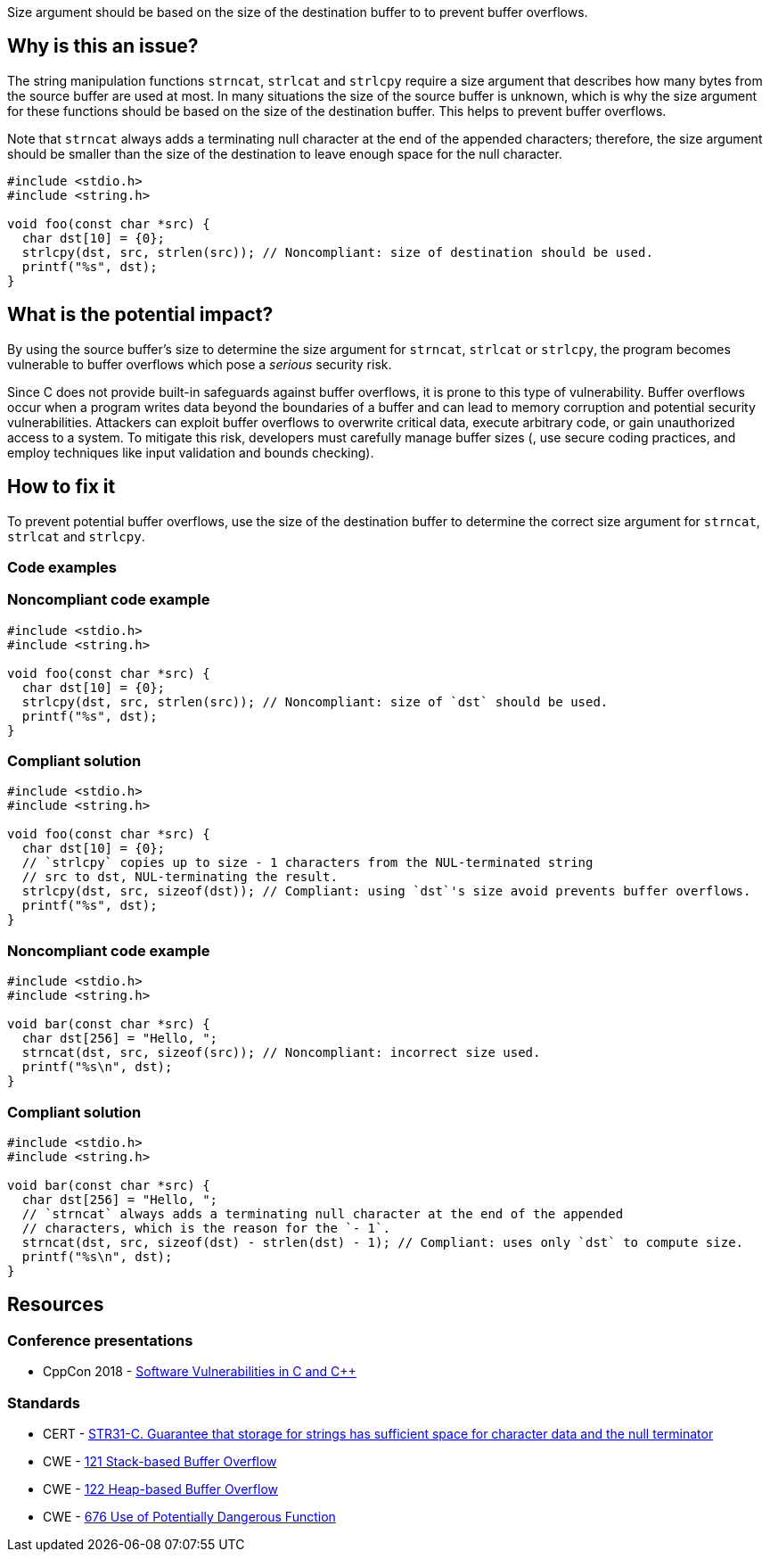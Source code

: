 Size argument should be based on the size of the destination buffer to to prevent buffer overflows.

== Why is this an issue?

The string manipulation functions ``++strncat++``, ``++strlcat++`` and ``++strlcpy++`` require a size argument that describes how many bytes from the source buffer are used at most.
In many situations the size of the source buffer is unknown, which is why the size argument for these functions should be based on the size of the destination buffer.
This helps to prevent buffer overflows.

Note that ``++strncat++`` always adds a terminating null character at the end of the appended characters; therefore, the size argument should be smaller than the size of the destination to leave enough space for the null character.

[source,cpp]
----
#include <stdio.h>
#include <string.h>

void foo(const char *src) {
  char dst[10] = {0};
  strlcpy(dst, src, strlen(src)); // Noncompliant: size of destination should be used.
  printf("%s", dst);
}
----


== What is the potential impact?

By using the source buffer's size to determine the size argument for ``++strncat++``, ``++strlcat++`` or ``++strlcpy++``, the program becomes vulnerable to buffer overflows which pose a _serious_ security risk.

Since C does not provide built-in safeguards against buffer overflows, it is prone to this type of vulnerability.
Buffer overflows occur when a program writes data beyond the boundaries of a buffer and can lead to memory corruption and potential security vulnerabilities.
Attackers can exploit buffer overflows to overwrite critical data, execute arbitrary code, or gain unauthorized access to a system.
To mitigate this risk, developers must carefully manage buffer sizes (, use secure coding practices, and employ techniques like input validation and bounds checking).


== How to fix it

To prevent potential buffer overflows, use the size of the destination buffer to determine the correct size argument for ``++strncat++``, ``++strlcat++`` and ``++strlcpy++``.


=== Code examples

=== Noncompliant code example

[source,cpp,diff-id=1,diff-type=noncompliant]
----
#include <stdio.h>
#include <string.h>

void foo(const char *src) {
  char dst[10] = {0};
  strlcpy(dst, src, strlen(src)); // Noncompliant: size of `dst` should be used.
  printf("%s", dst);
}
----

=== Compliant solution

[source,cpp,diff-id=1,diff-type=compliant]
----
#include <stdio.h>
#include <string.h>

void foo(const char *src) {
  char dst[10] = {0};
  // `strlcpy` copies up to size - 1 characters from the NUL-terminated string
  // src to dst, NUL-terminating the result.
  strlcpy(dst, src, sizeof(dst)); // Compliant: using `dst`'s size avoid prevents buffer overflows.
  printf("%s", dst);
}
----

=== Noncompliant code example

[source,cpp,diff-id=2,diff-type=noncompliant]
----
#include <stdio.h>
#include <string.h>

void bar(const char *src) {
  char dst[256] = "Hello, ";
  strncat(dst, src, sizeof(src)); // Noncompliant: incorrect size used. 
  printf("%s\n", dst);
}
----

=== Compliant solution

[source,cpp,diff-id=2,diff-type=compliant]
----
#include <stdio.h>
#include <string.h>

void bar(const char *src) {
  char dst[256] = "Hello, ";
  // `strncat` always adds a terminating null character at the end of the appended
  // characters, which is the reason for the `- 1`.
  strncat(dst, src, sizeof(dst) - strlen(dst) - 1); // Compliant: uses only `dst` to compute size.
  printf("%s\n", dst);
}
----

== Resources

=== Conference presentations

* CppCon 2018 - https://www.youtube.com/watch?v=0S0QgQd75Sw&ab_channel=CppCon[Software Vulnerabilities in C and C++]

=== Standards

* CERT - https://wiki.sei.cmu.edu/confluence/display/c/STR31-C.+Guarantee+that+storage+for+strings+has+sufficient+space+for+character+data+and+the+null+terminator[STR31-C. Guarantee that storage for strings has sufficient space for character data and the null terminator]
* CWE - https://cwe.mitre.org/data/definitions/121.html[121 Stack-based Buffer Overflow]
* CWE - https://cwe.mitre.org/data/definitions/122.html[122 Heap-based Buffer Overflow]
* CWE - https://cwe.mitre.org/data/definitions/676.html[676 Use of Potentially Dangerous Function]



ifdef::env-github,rspecator-view[]

'''
== Implementation Specification
(visible only on this page)

=== Message

the value of the size argument to "XXX" is wrong


endif::env-github,rspecator-view[]
